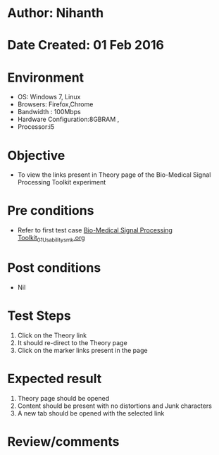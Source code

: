 * Author: Nihanth
* Date Created: 01 Feb 2016
* Environment
  - OS: Windows 7, Linux
  - Browsers: Firefox,Chrome
  - Bandwidth : 100Mbps
  - Hardware Configuration:8GBRAM , 
  - Processor:i5

* Objective
  - To view the links present in Theory page of the Bio-Medical Signal Processing Toolkit experiment

* Pre conditions
  - Refer to first test case [[https://github.com/Virtual-Labs/bio-medical-signal-and-image-processing-lab-iitr/blob/master/test-cases/integration_test-cases/Bio-Medical Signal Processing Toolkit/Bio-Medical Signal Processing Toolkit_01_Usability_smk.org][Bio-Medical Signal Processing Toolkit_01_Usability_smk.org]]

* Post conditions
  - Nil
* Test Steps
  1. Click on the Theory link 
  2. It should re-direct to the Theory page
  3. Click on the marker links present in the page

* Expected result
  1. Theory page should be opened
  2. Content should be present with no distortions and Junk characters
  3. A new tab should be opened with the selected link

* Review/comments


